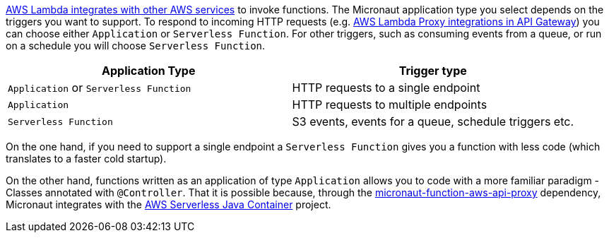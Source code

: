 https://docs.aws.amazon.com/lambda/latest/dg/lambda-services.html[AWS Lambda integrates with other AWS services] to invoke functions. The Micronaut application type you select depends on the triggers you want to support. To respond to incoming HTTP requests (e.g. https://docs.aws.amazon.com/apigateway/latest/developerguide/set-up-lambda-proxy-integrations.html[AWS Lambda Proxy integrations in API Gateway]) you can choose either `Application` or `Serverless Function`. For other triggers, such as consuming events from a queue, or run on a schedule you will choose `Serverless Function`.

[%header,cols=2*]
|===
| Application Type
| Trigger type
| `Application` or `Serverless Function`
| HTTP requests to a single endpoint
| `Application`
| HTTP requests to multiple endpoints
| `Serverless Function`
| S3 events, events for a queue, schedule triggers etc.
|===

On the one hand, if you need to support a single endpoint a `Serverless Function` gives you a function with less code (which translates to a faster cold startup).

On the other hand, functions written as an application of type `Application` allows you to code with a more familiar paradigm - Classes annotated with  `@Controller`. That it is possible because, through the https://mvnrepository.com/artifact/io.micronaut.aws/micronaut-function-aws-api-proxy[micronaut-function-aws-api-proxy] dependency, Micronaut integrates with the https://github.com/awslabs/aws-serverless-java-container[AWS Serverless Java Container] project.